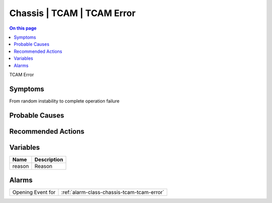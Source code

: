 .. _event-class-chassis-tcam-tcam-error:

===========================
Chassis | TCAM | TCAM Error
===========================
.. contents:: On this page
    :local:
    :backlinks: none
    :depth: 1
    :class: singlecol

TCAM Error

Symptoms
--------
From random instability to complete operation failure

Probable Causes
---------------
.. todo::
    Describe Chassis | TCAM | TCAM Error probable causes

Recommended Actions
-------------------
.. todo::
    Describe Chassis | TCAM | TCAM Error recommended actions

Variables
----------
==================== ==================================================
Name                 Description
==================== ==================================================
reason               Reason
==================== ==================================================

Alarms
------
================= ======================================================================
Opening Event for :ref:`alarm-class-chassis-tcam-tcam-error`
================= ======================================================================

